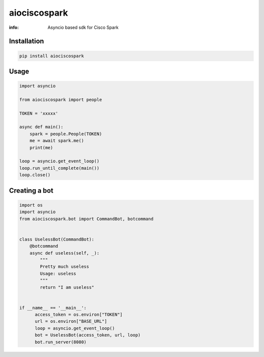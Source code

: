 aiociscospark
==========

:info: Asyncio based sdk for Cisco Spark

.. image:: https://img.shields.io/travis/zaheerm/aiociscospark.svg
    :target: https://travis-ci.org/zaheerm/aiociscospark
.. image:: https://img.shields.io/coveralls/zaheerm/aiociscospark.svg
    :target: https://coveralls.io/github/zaheerm/aiociscospark

Installation
------------

.. code-block:: shell

    pip install aiociscospark

Usage
-----

.. code-block:: python

    import asyncio

    from aiociscospark import people

    TOKEN = 'xxxxx'

    async def main():
        spark = people.People(TOKEN)
        me = await spark.me()
        print(me)

    loop = asyncio.get_event_loop()
    loop.run_until_complete(main())
    loop.close()

Creating a bot
--------------

.. code-block:: python

    import os
    import asyncio
    from aiociscospark.bot import CommandBot, botcommand


    class UselessBot(CommandBot):
        @botcommand
        async def useless(self, _):
            """
            Pretty much useless
            Usage: useless
            """
            return "I am useless"


    if __name__ == '__main__':
          access_token = os.environ["TOKEN"]
          url = os.environ["BASE_URL"]
          loop = asyncio.get_event_loop()
          bot = UselessBot(access_token, url, loop)
          bot.run_server(8080)
